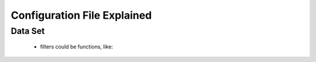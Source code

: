 ############################
Configuration File Explained
############################

Data Set
========

  * filters
    could be functions, like:



